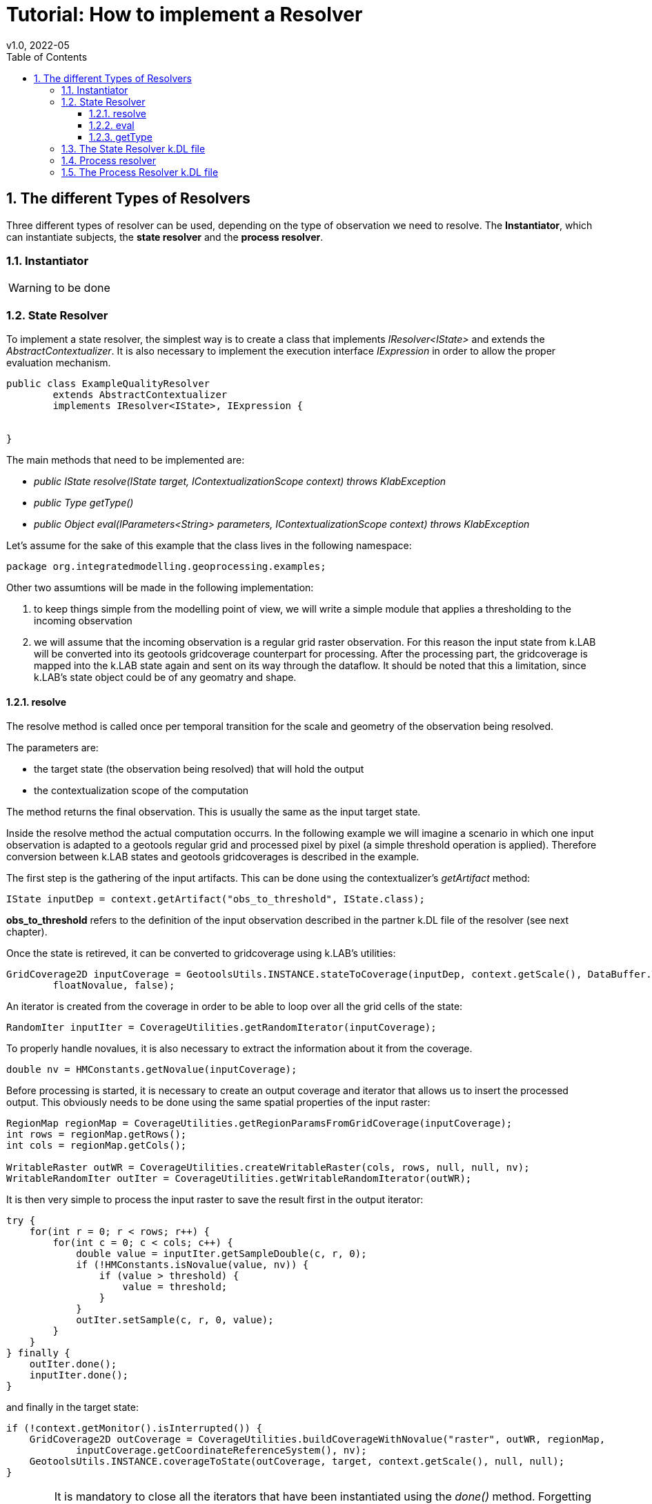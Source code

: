 = Tutorial: How to implement a Resolver
v1.0, 2022-05
:doctype: article
:description: Hydrologic k.LAB tutorial
:kl: k.LAB
:kdl: k.DL
:gt: geotools
:kmod: k.Modeler
:kact: k.Actors
:keng: k.LAB Engine
:knod: k.LAB Node
:kim: k.IM
:ked: k.LAB Resource Editor
:kex: k.LAB Explorer
:pex: Project Explorer
:kim_manual: k.IM manual
:encoding: utf-8
:lang: en
:title-page:
:toc: left
:toclevels: 5
:sectnums:
:sectnumlevels: 5
:numbered:
:experimental:
:reproducible:
:icons: font
:listing-caption: Listing
:sectnums:
:autofit-option: true
:mdash: &#8212;
:language: asciidoc
:source-highlighter: highlightjs
:highlightjs-languages: kim, java, json
:highlightjs-theme: klab
ifdef::backend-pdf[]
endif::[]
:stem:

<<<


// TODO: some introduction


== The different Types of Resolvers

Three different types of resolver can be used, depending on the type of 
observation we need to resolve. The **Instantiator**, which can instantiate subjects, the **state resolver** and the **process resolver**.

=== Instantiator

WARNING: to be done

=== State Resolver

To implement a state resolver, the simplest way is to create a class that implements
__ IResolver<IState>__ and extends the __AbstractContextualizer__. It is also necessary
to implement the execution interface __IExpression__ in order to allow the proper evaluation 
mechanism.


[source,java,linenums]
----
public class ExampleQualityResolver 
        extends AbstractContextualizer 
        implements IResolver<IState>, IExpression {


}
----

The main methods that need to be implemented are:

* __public IState resolve(IState target, IContextualizationScope context) throws KlabException__ 
* __public Type getType()__
* __public Object eval(IParameters<String> parameters, IContextualizationScope context) throws KlabException__

Let's assume for the sake of this example that the class lives in the following namespace:

[source,java]
----
package org.integratedmodelling.geoprocessing.examples;
----

Other two assumtions will be made in the following implementation:

1. to keep things simple from the modelling point of view, we will write a simple module that applies a thresholding to the incoming observation
2. we will assume that the incoming observation is a regular grid raster observation. For this reason the input state from {kl} will be converted into its {gt} gridcoverage counterpart for processing. After the processing part, the gridcoverage is mapped into the {kl} state again and sent on its way through the dataflow. It should be noted that this a limitation, since {kl}'s state object could be of any geomatry and shape. 


==== resolve

The resolve method is called once per temporal transition for the scale and geometry 
of the observation being resolved.

The parameters are:

* the target state (the observation being resolved) that will hold the output
* the contextualization scope of the computation

The method returns the final observation. This is usually the same as the 
input target state.


Inside the resolve method the actual computation occurrs. In the following example
we will imagine a scenario in which one input observation is adapted to a {gt}
regular grid and processed pixel by pixel (a simple threshold operation is applied).
Therefore conversion between {kl} states and {gt} gridcoverages is described in the example.

The first step is the gathering of the input artifacts. This can be done using the contextualizer's
__getArtifact__ method:

[source,java]
----
IState inputDep = context.getArtifact("obs_to_threshold", IState.class);
----

**obs_to_threshold** refers to the definition of the input observation described in the partner {kdl} file of the resolver (see next chapter).

Once the state is retireved, it can be converted to gridcoverage using {kl}'s utilities:

[source,java]
----
GridCoverage2D inputCoverage = GeotoolsUtils.INSTANCE.stateToCoverage(inputDep, context.getScale(), DataBuffer.TYPE_FLOAT,
        floatNovalue, false);
----

An iterator is created from the coverage in order to be able to loop over
all the grid cells of the state:

[source,java]
----
RandomIter inputIter = CoverageUtilities.getRandomIterator(inputCoverage);
----

To properly handle novalues, it is also necessary to extract the information about it
from the coverage.

[source,java]
----
double nv = HMConstants.getNovalue(inputCoverage);
----

Before processing is started, it is necessary to create an output coverage and iterator that 
allows us to insert the processed output. This obviously needs to be done using the same 
spatial properties of the input raster:

[source,java]
----
RegionMap regionMap = CoverageUtilities.getRegionParamsFromGridCoverage(inputCoverage);
int rows = regionMap.getRows();
int cols = regionMap.getCols();

WritableRaster outWR = CoverageUtilities.createWritableRaster(cols, rows, null, null, nv);
WritableRandomIter outIter = CoverageUtilities.getWritableRandomIterator(outWR);
----

It is then very simple to process the input raster to save the result first in the output iterator:

[source,java]
----
try {
    for(int r = 0; r < rows; r++) {
        for(int c = 0; c < cols; c++) {
            double value = inputIter.getSampleDouble(c, r, 0);
            if (!HMConstants.isNovalue(value, nv)) {
                if (value > threshold) {
                    value = threshold;
                }
            }
            outIter.setSample(c, r, 0, value);
        }
    }
} finally {
    outIter.done();
    inputIter.done();
}
----

and finally in the target state:

[source,java]
----
if (!context.getMonitor().isInterrupted()) {
    GridCoverage2D outCoverage = CoverageUtilities.buildCoverageWithNovalue("raster", outWR, regionMap,
            inputCoverage.getCoordinateReferenceSystem(), nv);
    GeotoolsUtils.INSTANCE.coverageToState(outCoverage, target, context.getScale(), null, null);
}
----

WARNING: It is mandatory to close all the iterators that have been instantiated using the __done()__ method. 
Forgetting to do so results into huge memory leaks. Using the __try{} finally{}__ construct is usually the 
best practice for that.

==== eval

The eval method should contain the code for the execution of the resolver. This is done by instantiating 
the resolver and set the right incoming parameters:

[source,java,linenums]
----
ExampleQualityResolver ret = new ExampleQualityResolver();
ret.threshold = parameters.get("upper_threshold", Double.class);
return ret;
----


==== getType

The getType method returns the type expected for the  resolved observation. In this case we can use:

[source,java]
----
@Override
public Type getType() {
    return Type.NUMBER;
}
----


=== The State Resolver {kdl} file

The {kdl} is created in the resources service folder of the plugin in which the resolver is contained,
following the same namespace as the resolver. In our example that means:

----
src/main/resources
        |
        `-- components
                |
                `-- org.integratedmodelling.geoprocessing
                        |
                        `-- services
                                |
                                `-- examples.kdl
----

The {kdl} file starts with some information about versions and the namespace definition:

----
@klab 0.10.0
@version 0.10.0
@namespace im.examples
----

After that the resolver description is handled. It starts with the definition 
ot the name of the function and the type of the return value:

----
export number threshold
	"Threshold a raster using an upper threshold parameter."
	 label 'Thresholder'
{
----

Then the input is described. It is very important to propely choose the 
name, since that name connects the semantics from {kim} to the resolver (it is used
as parameter to the getArtifact method explained in the previous chapter). The same applies
to the input parameter of the upper threshold:

----
	import number obs_to_threshold
		"The raster to threshold"

	optional double upper_threshold
		"The upper threshold to apply"
		default 100000
----

The final part sees the definition of the geometry type, which in this case 
represents a regular bidimensional grid:

----
	geometry S2
----

The last line closes the circle by connecting to the actual resolver java class used 
for the resolution process:

----
	class org.integratedmodelling.geoprocessing.examples.ExampleQualityResolver
}
----


TIP: In {kim} this can then be referenced through the ```using im.examples.threshold``` syntax.


=== Process resolver

The process resolver is similar to the State resolver and is defined on class creation implementing 
the __IResolver<IProcess>__ instead of the __IResolver<IState>__. This leads the __resolve__ method
to have a Process object as target instead of the State. Also the method returns a process.

[source,java]
----
public IProcess resolve(IProcess process, IContextualizationScope context) throws KlabException
----

Processes can produce more than one observation. The observation of the previous timestep 
can be accessed through the output state via __getOutput__:

[source,java]
----
IState outputState = getOutput("output_obs", IState.class);
----

In the case of processes it is the same output state that is used to set the 
result of the prodcessing. Setting the output state works the same way as seen in the 
state resolver.


TIP: an example of process resolver with multiple outputs produced is the ```org.integratedmodelling.geoprocessing.hydrology.InfiltratedWaterVolumeResolver```.


=== The Process Resolver {kdl} file

The process resolver {kdl} file is different from the state resolver {kdl} in that 
it needs to consider the output observations that are created and exported to
the state.

The resolver exports the process as main observation:

----
export process myprocess
----

For the additional observations produced it is necessary to add the proper export definitions (example taken from the infiltration process resolver):

----
export number net_infiltrated_water_volume
    "The available infiltrated water volume produced in each cell of the basin."
    unit mm
    
export number infiltrated_water_volume
    "The infiltrated water volume produced in each cell of the basin."
    unit mm
----

Also, the geometry now also considers time and is defined as:

----
geometry T1S2
----




